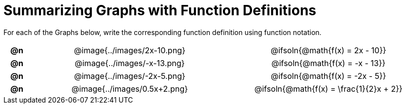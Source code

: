 = Summarizing Graphs with Function Definitions

++++
<style>
#content .literalblock {margin-bottom: 0px;}
#content img {width: 75%;}
#content table tr td {text-align: center !important; padding: 0px .625em  !important;}
#content table tr td p {margin: 2px !important;}
</style>
++++

For each of the Graphs below, write the corresponding function definition using function notation.

// Source file for these images is available at
// https://www.desmos.com/calculator/uamffecjml

[.FillVerticalSpace, cols="^.^1a,.^15a,.^15a", frame="none", stripes="none"]
|===
| *@n*
| @image{../images/2x-10.png}
| @ifsoln{@math{f(x) = 2x - 10}}

| *@n*
| @image{../images/-x-13.png}
| @ifsoln{@math{f(x) = -x - 13}}

| *@n*
| @image{../images/-2x-5.png}
| @ifsoln{@math{f(x) = -2x - 5}}


| *@n*
| @image{../images/0.5x+2.png}
| @ifsoln{@math{f(x) = \frac{1}{2}x + 2}}


|===

